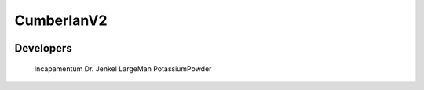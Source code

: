 CumberlanV2
===========

.. image:: /bot_icon/cumberlan.png

Developers
----------
    Incapamentum
    Dr. Jenkel
    LargeMan
    PotassiumPowder